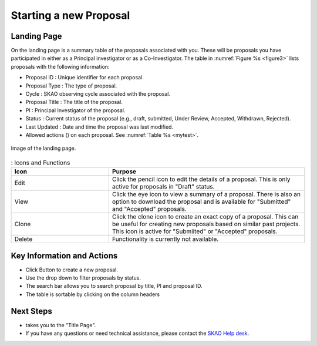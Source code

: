 Starting a new Proposal
########################


.. |ico4| image:: /images/landingPageIcons.png
   :width: 20%
   :alt: Landing page icons


Landing Page
============
On the landing page is a summary table of the proposals associated with you. These will be proposals you have participated in either as a Principal
investigator or as a Co-Investigator. The table in :numref:`Figure %s <figure3>` lists proposals with the following information:

- Proposal ID : Unique identifier for each proposal.
- Proposal Type : The type of proposal. 
- Cycle : SKAO observing cycle associated with the proposal.
- Proposal Title : The title of the proposal.
- PI : Principal Investigator of the proposal.
- Status : Current status of the proposal (e.g., draft, submitted, Under Review, Accepted, Withdrawn, Rejected). 
- Last Updated : Date and time the proposal was last modified.
- Allowed actions (|ico4|) on each proposal. See  :numref:`Table %s <mytest>`.


.. _figure3:

.. figure:: /images/landingPage.png
   :width: 100%
   :align: center
   :alt: Image of the landing page
   :class: with-border

   Image of the landing page.



.. _mytest:


.. list-table:: : Icons and Functions
   :widths: 25 50
   :header-rows: 1

   * - Icon
     - Purpose
  
   * - Edit
     - Click the pencil icon to edit the details of a proposal. This is only active for proposals in "Draft" status.
   * - View
     - Click the eye icon to view a summary of a proposal.  There is also an option to download the proposal and is available for "Submitted" and "Accepted" proposals.
   * - Clone
     - Click the clone icon to create an exact copy of a proposal. This can be useful for creating new proposals based on similar past projects. This icon is active for "Submiited" or "Accepted" proposals.
   * - Delete
     - Functionality is currently not available.



Key Information and Actions
===========================

.. |ico1| image:: /images/addProposalBtn.png
   :height: 4ex
   :alt: Add proposal button

.. |ico2| image:: /images/landingPageFilter.png
   :width: 20%
   :alt: Page filter

.. |ico3| image:: /images/landingPageSearch.png
   :width: 35%
   :alt: Page search filter

-  Click |ico1| Button to create a new proposal. 
-  Use the drop down |ico2| to filter proposals by status.
- The search bar |ico3|  allows you to search proposal by title, PI and proposal ID.
- The table is sortable by clicking on the column headers





Next Steps
==========

- |ico1| takes you to the "Title Page".
- If you have any questions or need technical assistance, please contact the `SKAO Help desk <https://www.skao.int/en/contact-us/>`_.
